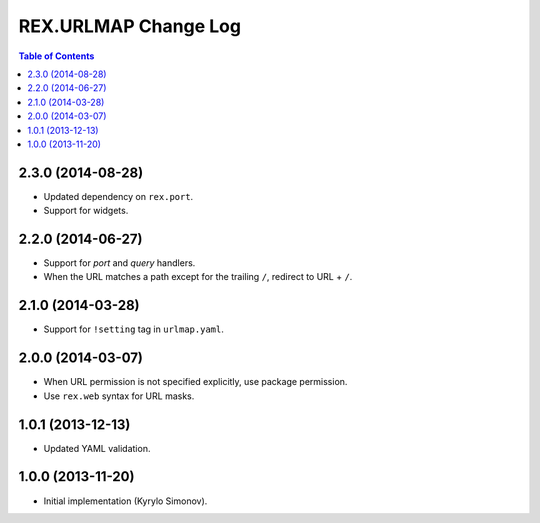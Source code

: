 *************************
  REX.URLMAP Change Log
*************************

.. contents:: Table of Contents


2.3.0 (2014-08-28)
==================

* Updated dependency on ``rex.port``.
* Support for widgets.


2.2.0 (2014-06-27)
==================

* Support for *port* and *query* handlers.
* When the URL matches a path except for the trailing ``/``,
  redirect to URL + ``/``.


2.1.0 (2014-03-28)
==================

* Support for ``!setting`` tag in ``urlmap.yaml``.


2.0.0 (2014-03-07)
==================

* When URL permission is not specified explicitly, use package permission.
* Use ``rex.web`` syntax for URL masks.


1.0.1 (2013-12-13)
==================

* Updated YAML validation.


1.0.0 (2013-11-20)
==================

* Initial implementation (Kyrylo Simonov).


